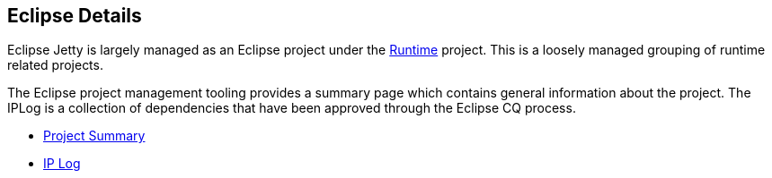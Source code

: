 // html specific directives
ifdef::backend-html5[]
:safe-mode-unsafe:
:stylesdir: ./common/css
:stylesheet: jetty.css
:linkcss:
:scriptsdir: ./common/js
:imagesdir: ./common/images
endif::[]

:untitled-label: Eclipse Jetty | Management
:toc-image: jetty-logo.svg
:toc-image-url: /jetty/index.html
:nofooter:

:breadcrumb: Home:./index.html | Eclipse

== Eclipse Details

Eclipse Jetty is largely managed as an Eclipse project under the https://www.eclipse.org/rt[Runtime] project.  This is a loosely managed grouping of runtime related projects.

The Eclipse project management tooling provides a summary page which contains general information about the project.  The IPLog is a collection of dependencies that have been approved through the Eclipse CQ process.

* https://projects.eclipse.org/projects/rt.jetty[Project Summary]
* http://www.eclipse.org/projects/ip_log.php?projectid=rt.jetty[IP Log]
